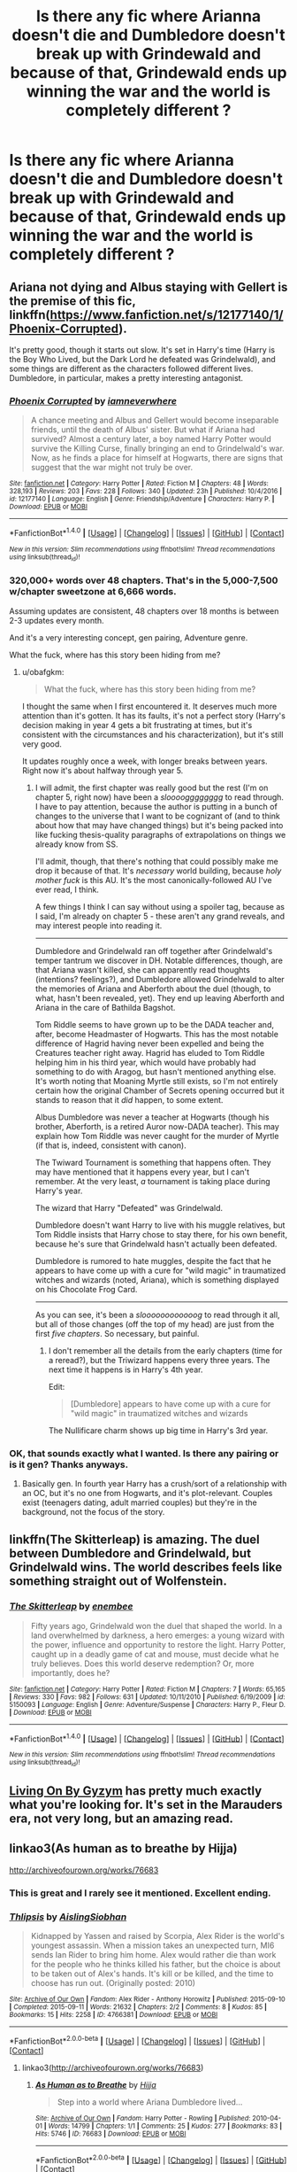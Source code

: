 #+TITLE: Is there any fic where Arianna doesn't die and Dumbledore doesn't break up with Grindewald and because of that, Grindewald ends up winning the war and the world is completely different ?

* Is there any fic where Arianna doesn't die and Dumbledore doesn't break up with Grindewald and because of that, Grindewald ends up winning the war and the world is completely different ?
:PROPERTIES:
:Author: nauze18
:Score: 56
:DateUnix: 1522610626.0
:DateShort: 2018-Apr-01
:END:

** Ariana not dying and Albus staying with Gellert is the premise of this fic, linkffn([[https://www.fanfiction.net/s/12177140/1/Phoenix-Corrupted]]).

It's pretty good, though it starts out slow. It's set in Harry's time (Harry is the Boy Who Lived, but the Dark Lord he defeated was Grindelwald), and some things are different as the characters followed different lives. Dumbledore, in particular, makes a pretty interesting antagonist.
:PROPERTIES:
:Author: obafgkm
:Score: 13
:DateUnix: 1522621085.0
:DateShort: 2018-Apr-02
:END:

*** [[http://www.fanfiction.net/s/12177140/1/][*/Phoenix Corrupted/*]] by [[https://www.fanfiction.net/u/8325862/iamneverwhere][/iamneverwhere/]]

#+begin_quote
  A chance meeting and Albus and Gellert would become inseparable friends, until the death of Albus' sister. But what if Ariana had survived? Almost a century later, a boy named Harry Potter would survive the Killing Curse, finally bringing an end to Grindelwald's war. Now, as he finds a place for himself at Hogwarts, there are signs that suggest that the war might not truly be over.
#+end_quote

^{/Site/: [[http://www.fanfiction.net/][fanfiction.net]] *|* /Category/: Harry Potter *|* /Rated/: Fiction M *|* /Chapters/: 48 *|* /Words/: 328,193 *|* /Reviews/: 203 *|* /Favs/: 228 *|* /Follows/: 340 *|* /Updated/: 23h *|* /Published/: 10/4/2016 *|* /id/: 12177140 *|* /Language/: English *|* /Genre/: Friendship/Adventure *|* /Characters/: Harry P. *|* /Download/: [[http://www.ff2ebook.com/old/ffn-bot/index.php?id=12177140&source=ff&filetype=epub][EPUB]] or [[http://www.ff2ebook.com/old/ffn-bot/index.php?id=12177140&source=ff&filetype=mobi][MOBI]]}

--------------

*FanfictionBot*^{1.4.0} *|* [[[https://github.com/tusing/reddit-ffn-bot/wiki/Usage][Usage]]] | [[[https://github.com/tusing/reddit-ffn-bot/wiki/Changelog][Changelog]]] | [[[https://github.com/tusing/reddit-ffn-bot/issues/][Issues]]] | [[[https://github.com/tusing/reddit-ffn-bot/][GitHub]]] | [[[https://www.reddit.com/message/compose?to=tusing][Contact]]]

^{/New in this version: Slim recommendations using/ ffnbot!slim! /Thread recommendations using/ linksub(thread_id)!}
:PROPERTIES:
:Author: FanfictionBot
:Score: 6
:DateUnix: 1522621095.0
:DateShort: 2018-Apr-02
:END:


*** 320,000+ words over 48 chapters. That's in the 5,000-7,500 w/chapter sweetzone at 6,666 words.

Assuming updates are consistent, 48 chapters over 18 months is between 2-3 updates every month.

And it's a very interesting concept, gen pairing, Adventure genre.

What the fuck, where has this story been hiding from me?
:PROPERTIES:
:Author: FerusGrim
:Score: 5
:DateUnix: 1522696703.0
:DateShort: 2018-Apr-02
:END:

**** u/obafgkm:
#+begin_quote
  What the fuck, where has this story been hiding from me?
#+end_quote

I thought the same when I first encountered it. It deserves much more attention than it's gotten. It has its faults, it's not a perfect story (Harry's decision making in year 4 gets a bit frustrating at times, but it's consistent with the circumstances and his characterization), but it's still very good.

It updates roughly once a week, with longer breaks between years. Right now it's about halfway through year 5.
:PROPERTIES:
:Author: obafgkm
:Score: 3
:DateUnix: 1522703691.0
:DateShort: 2018-Apr-03
:END:

***** I will admit, the first chapter was really good but the rest (I'm on chapter 5, right now) have been a /sloooogggggggg/ to read through. I have to pay attention, because the author is putting in a bunch of changes to the universe that I want to be cognizant of (and to think about how that may have changed things) but it's being packed into like fucking thesis-quality paragraphs of extrapolations on things we already know from SS.

I'll admit, though, that there's nothing that could possibly make me drop it because of that. It's /necessary/ world building, because /holy mother fuck/ is this AU. It's the most canonically-followed AU I've ever read, I think.

A few things I think I can say without using a spoiler tag, because as I said, I'm already on chapter 5 - these aren't any grand reveals, and may interest people into reading it.

--------------

Dumbledore and Grindelwald ran off together after Grindelwald's temper tantrum we discover in DH. Notable differences, though, are that Ariana wasn't killed, she can apparently read thoughts (intentions? feelings?), and Dumbledore allowed Grindelwald to alter the memories of Ariana and Aberforth about the duel (though, to what, hasn't been revealed, yet). They end up leaving Aberforth and Ariana in the care of Bathilda Bagshot.

Tom Riddle seems to have grown up to be the DADA teacher and, after, become Headmaster of Hogwarts. This has the most notable difference of Hagrid having never been expelled and being the Creatures teacher right away. Hagrid has eluded to Tom Riddle helping him in his third year, which would have probably had something to do with Aragog, but hasn't mentioned anything else. It's worth noting that Moaning Myrtle still exists, so I'm not entirely certain how the original Chamber of Secrets opening occurred but it stands to reason that it /did/ happen, to some extent.

Albus Dumbledore was never a teacher at Hogwarts (though his brother, Aberforth, is a retired Auror now-DADA teacher). This may explain how Tom Riddle was never caught for the murder of Myrtle (if that is, indeed, consistent with canon).

The Twiward Tournament is something that happens often. They may have mentioned that it happens every year, but I can't remember. At the very least, /a/ tournament is taking place during Harry's year.

The wizard that Harry "Defeated" was Grindelwald.

Dumbledore doesn't want Harry to live with his muggle relatives, but Tom Riddle insists that Harry chose to stay there, for his own benefit, because he's sure that Grindelwald hasn't actually been defeated.

Dumbledore is rumored to hate muggles, despite the fact that he appears to have come up with a cure for "wild magic" in traumatized witches and wizards (noted, Ariana), which is something displayed on his Chocolate Frog Card.

--------------

As you can see, it's been a /sloooooooooooog/ to read through it all, but all of those changes (off the top of my head) are just from the first /five chapters/. So necessary, but painful.
:PROPERTIES:
:Author: FerusGrim
:Score: 5
:DateUnix: 1522704442.0
:DateShort: 2018-Apr-03
:END:

****** I don't remember all the details from the early chapters (time for a reread?), but the Triwizard happens every three years. The next time it happens is in Harry's 4th year.

Edit:

#+begin_quote
  [Dumbledore] appears to have come up with a cure for "wild magic" in traumatized witches and wizards
#+end_quote

The Nullificare charm shows up big time in Harry's 3rd year.
:PROPERTIES:
:Author: obafgkm
:Score: 2
:DateUnix: 1522707851.0
:DateShort: 2018-Apr-03
:END:


*** OK, that sounds exactly what I wanted. Is there any pairing or is it gen? Thanks anyways.
:PROPERTIES:
:Author: nauze18
:Score: 3
:DateUnix: 1522633094.0
:DateShort: 2018-Apr-02
:END:

**** Basically gen. In fourth year Harry has a crush/sort of a relationship with an OC, but it's no one from Hogwarts, and it's plot-relevant. Couples exist (teenagers dating, adult married couples) but they're in the background, not the focus of the story.
:PROPERTIES:
:Author: obafgkm
:Score: 4
:DateUnix: 1522633597.0
:DateShort: 2018-Apr-02
:END:


** linkffn(The Skitterleap) is amazing. The duel between Dumbledore and Grindelwald, but Grindelwald wins. The world describes feels like something straight out of Wolfenstein.
:PROPERTIES:
:Score: 6
:DateUnix: 1522625873.0
:DateShort: 2018-Apr-02
:END:

*** [[http://www.fanfiction.net/s/5150093/1/][*/The Skitterleap/*]] by [[https://www.fanfiction.net/u/980211/enembee][/enembee/]]

#+begin_quote
  Fifty years ago, Grindelwald won the duel that shaped the world. In a land overwhelmed by darkness, a hero emerges: a young wizard with the power, influence and opportunity to restore the light. Harry Potter, caught up in a deadly game of cat and mouse, must decide what he truly believes. Does this world deserve redemption? Or, more importantly, does he?
#+end_quote

^{/Site/: [[http://www.fanfiction.net/][fanfiction.net]] *|* /Category/: Harry Potter *|* /Rated/: Fiction M *|* /Chapters/: 7 *|* /Words/: 65,165 *|* /Reviews/: 330 *|* /Favs/: 982 *|* /Follows/: 631 *|* /Updated/: 10/11/2010 *|* /Published/: 6/19/2009 *|* /id/: 5150093 *|* /Language/: English *|* /Genre/: Adventure/Suspense *|* /Characters/: Harry P., Fleur D. *|* /Download/: [[http://www.ff2ebook.com/old/ffn-bot/index.php?id=5150093&source=ff&filetype=epub][EPUB]] or [[http://www.ff2ebook.com/old/ffn-bot/index.php?id=5150093&source=ff&filetype=mobi][MOBI]]}

--------------

*FanfictionBot*^{1.4.0} *|* [[[https://github.com/tusing/reddit-ffn-bot/wiki/Usage][Usage]]] | [[[https://github.com/tusing/reddit-ffn-bot/wiki/Changelog][Changelog]]] | [[[https://github.com/tusing/reddit-ffn-bot/issues/][Issues]]] | [[[https://github.com/tusing/reddit-ffn-bot/][GitHub]]] | [[[https://www.reddit.com/message/compose?to=tusing][Contact]]]

^{/New in this version: Slim recommendations using/ ffnbot!slim! /Thread recommendations using/ linksub(thread_id)!}
:PROPERTIES:
:Author: FanfictionBot
:Score: 2
:DateUnix: 1522625901.0
:DateShort: 2018-Apr-02
:END:


** [[https://archiveofourown.org/works/619228/chapters/1117296][Living On By Gyzym]] has pretty much exactly what you're looking for. It's set in the Marauders era, not very long, but an amazing read.
:PROPERTIES:
:Author: boomming
:Score: 3
:DateUnix: 1522626665.0
:DateShort: 2018-Apr-02
:END:


** linkao3(As human as to breathe by Hijja)

[[http://archiveofourown.org/works/76683]]
:PROPERTIES:
:Author: Termsndconditions
:Score: 3
:DateUnix: 1522677146.0
:DateShort: 2018-Apr-02
:END:

*** This is great and I rarely see it mentioned. Excellent ending.
:PROPERTIES:
:Author: bgottfried91
:Score: 1
:DateUnix: 1522723081.0
:DateShort: 2018-Apr-03
:END:


*** [[https://archiveofourown.org/works/4766381][*/Thlipsis/*]] by [[https://www.archiveofourown.org/users/AislingSiobhan/pseuds/AislingSiobhan][/AislingSiobhan/]]

#+begin_quote
  Kidnapped by Yassen and raised by Scorpia, Alex Rider is the world's youngest assassin. When a mission takes an unexpected turn, MI6 sends Ian Rider to bring him home. Alex would rather die than work for the people who he thinks killed his father, but the choice is about to be taken out of Alex's hands. It's kill or be killed, and the time to choose has run out. (Originally posted: 2010)
#+end_quote

^{/Site/: [[https://www.archiveofourown.org/][Archive of Our Own]] *|* /Fandom/: Alex Rider - Anthony Horowitz *|* /Published/: 2015-09-10 *|* /Completed/: 2015-09-11 *|* /Words/: 21632 *|* /Chapters/: 2/2 *|* /Comments/: 8 *|* /Kudos/: 85 *|* /Bookmarks/: 15 *|* /Hits/: 2258 *|* /ID/: 4766381 *|* /Download/: [[https://archiveofourown.org/downloads/Ai/AislingSiobhan/4766381/Thlipsis.epub?updated_at=1441975622][EPUB]] or [[https://archiveofourown.org/downloads/Ai/AislingSiobhan/4766381/Thlipsis.mobi?updated_at=1441975622][MOBI]]}

--------------

*FanfictionBot*^{2.0.0-beta} *|* [[[https://github.com/tusing/reddit-ffn-bot/wiki/Usage][Usage]]] | [[[https://github.com/tusing/reddit-ffn-bot/wiki/Changelog][Changelog]]] | [[[https://github.com/tusing/reddit-ffn-bot/issues/][Issues]]] | [[[https://github.com/tusing/reddit-ffn-bot/][GitHub]]] | [[[https://www.reddit.com/message/compose?to=tusing][Contact]]]
:PROPERTIES:
:Author: FanfictionBot
:Score: 0
:DateUnix: 1522677157.0
:DateShort: 2018-Apr-02
:END:

**** linkao3([[http://archiveofourown.org/works/76683]])
:PROPERTIES:
:Author: Termsndconditions
:Score: 1
:DateUnix: 1522677261.0
:DateShort: 2018-Apr-02
:END:

***** [[https://archiveofourown.org/works/76683][*/As Human as to Breathe/*]] by [[https://www.archiveofourown.org/users/Hijja/pseuds/Hijja][/Hijja/]]

#+begin_quote
  Step into a world where Ariana Dumbledore lived...
#+end_quote

^{/Site/: [[https://www.archiveofourown.org/][Archive of Our Own]] *|* /Fandom/: Harry Potter - Rowling *|* /Published/: 2010-04-01 *|* /Words/: 14799 *|* /Chapters/: 1/1 *|* /Comments/: 25 *|* /Kudos/: 277 *|* /Bookmarks/: 83 *|* /Hits/: 5746 *|* /ID/: 76683 *|* /Download/: [[https://archiveofourown.org/downloads/Hi/Hijja/76683/As%20Human%20as%20to%20Breathe.epub?updated_at=1387411700][EPUB]] or [[https://archiveofourown.org/downloads/Hi/Hijja/76683/As%20Human%20as%20to%20Breathe.mobi?updated_at=1387411700][MOBI]]}

--------------

*FanfictionBot*^{2.0.0-beta} *|* [[[https://github.com/tusing/reddit-ffn-bot/wiki/Usage][Usage]]] | [[[https://github.com/tusing/reddit-ffn-bot/wiki/Changelog][Changelog]]] | [[[https://github.com/tusing/reddit-ffn-bot/issues/][Issues]]] | [[[https://github.com/tusing/reddit-ffn-bot/][GitHub]]] | [[[https://www.reddit.com/message/compose?to=tusing][Contact]]]
:PROPERTIES:
:Author: FanfictionBot
:Score: 1
:DateUnix: 1522677267.0
:DateShort: 2018-Apr-02
:END:


** [deleted]
:PROPERTIES:
:Score: 1
:DateUnix: 1522639184.0
:DateShort: 2018-Apr-02
:END:

*** [[http://www.fanfiction.net/s/12674628/1/][*/The Dreamcatcher/*]] by [[https://www.fanfiction.net/u/5661052/Seyllian][/Seyllian/]]

#+begin_quote
  Time-travel is an intricate magic prone to failure. If it succeeds, the ripples are not just confined to the future, but extend to the past. Everything can change. Harry has arrived in the past. So has the Empire. Time-travel AU.
#+end_quote

^{/Site/: [[http://www.fanfiction.net/][fanfiction.net]] *|* /Category/: Harry Potter *|* /Rated/: Fiction T *|* /Chapters/: 3 *|* /Words/: 10,018 *|* /Reviews/: 26 *|* /Favs/: 107 *|* /Follows/: 184 *|* /Updated/: 12/26/2017 *|* /Published/: 10/2/2017 *|* /id/: 12674628 *|* /Language/: English *|* /Genre/: Adventure/Romance *|* /Characters/: <Harry P., Bellatrix L.> *|* /Download/: [[http://www.ff2ebook.com/old/ffn-bot/index.php?id=12674628&source=ff&filetype=epub][EPUB]] or [[http://www.ff2ebook.com/old/ffn-bot/index.php?id=12674628&source=ff&filetype=mobi][MOBI]]}

--------------

*FanfictionBot*^{1.4.0} *|* [[[https://github.com/tusing/reddit-ffn-bot/wiki/Usage][Usage]]] | [[[https://github.com/tusing/reddit-ffn-bot/wiki/Changelog][Changelog]]] | [[[https://github.com/tusing/reddit-ffn-bot/issues/][Issues]]] | [[[https://github.com/tusing/reddit-ffn-bot/][GitHub]]] | [[[https://www.reddit.com/message/compose?to=tusing][Contact]]]

^{/New in this version: Slim recommendations using/ ffnbot!slim! /Thread recommendations using/ linksub(thread_id)!}
:PROPERTIES:
:Author: FanfictionBot
:Score: 1
:DateUnix: 1522639195.0
:DateShort: 2018-Apr-02
:END:


** No, but that sounds awesome!
:PROPERTIES:
:Author: beetlejuuce
:Score: -1
:DateUnix: 1522620457.0
:DateShort: 2018-Apr-02
:END:
